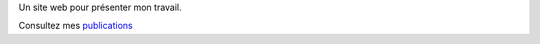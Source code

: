 .. title: Intro
.. slug: index
.. date: 2019-10-30 15:39:37 UTC+01:00
.. tags: 
.. category: 
.. link: 
.. description: 
.. type: text

Un site web pour présenter mon travail.

Consultez mes `publications </publis.html>`_
